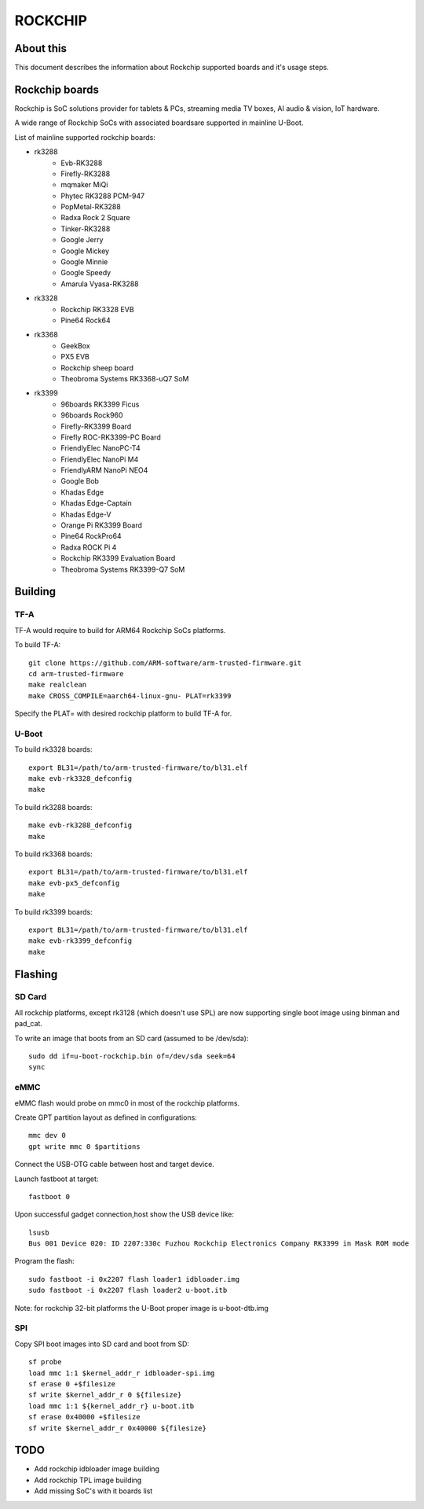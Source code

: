 .. SPDX-License-Identifier: GPL-2.0+
.. Copyright (C) 2019 Jagan Teki <jagan@amarulasolutions.com>

ROCKCHIP
========

About this
----------

This document describes the information about Rockchip supported boards
and it's usage steps.

Rockchip boards
---------------

Rockchip is SoC solutions provider for tablets & PCs, streaming media
TV boxes, AI audio & vision, IoT hardware.

A wide range of Rockchip SoCs with associated boardsare supported in
mainline U-Boot.

List of mainline supported rockchip boards:

* rk3288
     - Evb-RK3288
     - Firefly-RK3288
     - mqmaker MiQi
     - Phytec RK3288 PCM-947
     - PopMetal-RK3288
     - Radxa Rock 2 Square
     - Tinker-RK3288
     - Google Jerry
     - Google Mickey
     - Google Minnie
     - Google Speedy
     - Amarula Vyasa-RK3288
* rk3328
     - Rockchip RK3328 EVB
     - Pine64 Rock64
* rk3368
     - GeekBox
     - PX5 EVB
     - Rockchip sheep board
     - Theobroma Systems RK3368-uQ7 SoM
* rk3399
     - 96boards RK3399 Ficus
     - 96boards Rock960
     - Firefly-RK3399 Board
     - Firefly ROC-RK3399-PC Board
     - FriendlyElec NanoPC-T4
     - FriendlyElec NanoPi M4
     - FriendlyARM NanoPi NEO4
     - Google Bob
     - Khadas Edge
     - Khadas Edge-Captain
     - Khadas Edge-V
     - Orange Pi RK3399 Board
     - Pine64 RockPro64
     - Radxa ROCK Pi 4
     - Rockchip RK3399 Evaluation Board
     - Theobroma Systems RK3399-Q7 SoM

Building
--------

TF-A
^^^^

TF-A would require to build for ARM64 Rockchip SoCs platforms.

To build TF-A::

        git clone https://github.com/ARM-software/arm-trusted-firmware.git
        cd arm-trusted-firmware
        make realclean
        make CROSS_COMPILE=aarch64-linux-gnu- PLAT=rk3399

Specify the PLAT= with desired rockchip platform to build TF-A for.

U-Boot
^^^^^^

To build rk3328 boards::

        export BL31=/path/to/arm-trusted-firmware/to/bl31.elf
        make evb-rk3328_defconfig
        make

To build rk3288 boards::

        make evb-rk3288_defconfig
        make

To build rk3368 boards::

        export BL31=/path/to/arm-trusted-firmware/to/bl31.elf
        make evb-px5_defconfig
        make

To build rk3399 boards::

        export BL31=/path/to/arm-trusted-firmware/to/bl31.elf
        make evb-rk3399_defconfig
        make

Flashing
--------

SD Card
^^^^^^^

All rockchip platforms, except rk3128 (which doesn't use SPL) are now
supporting single boot image using binman and pad_cat.

To write an image that boots from an SD card (assumed to be /dev/sda)::

        sudo dd if=u-boot-rockchip.bin of=/dev/sda seek=64
        sync

eMMC
^^^^

eMMC flash would probe on mmc0 in most of the rockchip platforms.

Create GPT partition layout as defined in configurations::

        mmc dev 0
        gpt write mmc 0 $partitions

Connect the USB-OTG cable between host and target device.

Launch fastboot at target::

        fastboot 0

Upon successful gadget connection,host show the USB device like::

        lsusb
        Bus 001 Device 020: ID 2207:330c Fuzhou Rockchip Electronics Company RK3399 in Mask ROM mode

Program the flash::

        sudo fastboot -i 0x2207 flash loader1 idbloader.img
        sudo fastboot -i 0x2207 flash loader2 u-boot.itb

Note: for rockchip 32-bit platforms the U-Boot proper image
is u-boot-dtb.img

SPI
^^^

Copy SPI boot images into SD card and boot from SD::

        sf probe
        load mmc 1:1 $kernel_addr_r idbloader-spi.img
        sf erase 0 +$filesize
        sf write $kernel_addr_r 0 ${filesize}
        load mmc 1:1 ${kernel_addr_r} u-boot.itb
        sf erase 0x40000 +$filesize
        sf write $kernel_addr_r 0x40000 ${filesize}

TODO
----

- Add rockchip idbloader image building
- Add rockchip TPL image building
- Add missing SoC's with it boards list

.. Jagan Teki <jagan@amarulasolutions.com>
.. Monday 25 May 2020 12:01:47 AM IST
